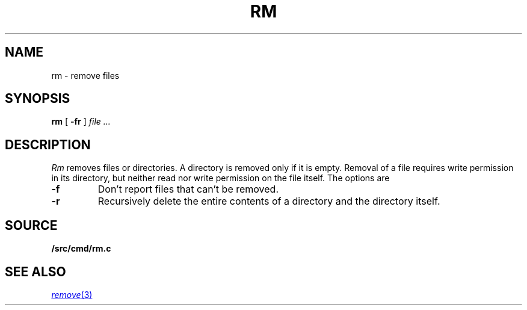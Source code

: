 .TH RM 1
.SH NAME
rm \- remove files
.SH SYNOPSIS
.B rm
[
.B -fr
]
.I file ...
.SH DESCRIPTION
.I Rm
removes files or directories.
A directory is removed only if it is empty.
Removal of a file requires write permission in its directory,
but neither read nor write permission on the file itself.
The options are
.TP
.B -f
Don't report files that can't be removed.
.TP
.B -r
Recursively delete the
entire contents of a directory
and the directory itself.
.SH SOURCE
.B \*9/src/cmd/rm.c
.SH "SEE ALSO"
.MR remove 3
